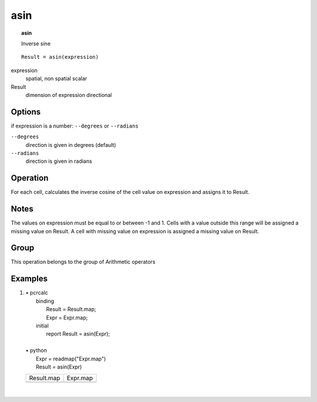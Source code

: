 

.. index::
   single: asin
.. _asin:

****
asin
****
.. topic:: asin

   Inverse sine

::

  Result = asin(expression)

expression
   spatial, non spatial
   scalar

Result
   dimension of expression
   directional

Options
=======

if expression is a number: :literal:`--degrees` or :literal:`--radians`

:literal:`--degrees`
   direction is given in degrees (default)

:literal:`--radians`
   direction is given in radians



Operation
=========


For each cell, calculates the inverse cosine of the cell value on
expression and assigns it to Result.  

Notes
=====


The values on expression must be equal to or between -1 and 1. Cells with a value outside this range will be assigned a missing value on Result. A cell with missing value on expression is assigned a missing value on Result.  

Group
=====
This operation belongs to the group of  Arithmetic operators 

Examples
========
#. 
   | • pcrcalc
   |   binding
   |    Result = Result.map;
   |    Expr = Expr.map;
   |   initial
   |    report Result = asin(Expr);
   |   
   | • python
   |   Expr = readmap("Expr.map")
   |   Result = asin(Expr)

   ======================================= =====================================
   Result.map                              Expr.map                             
   .. image::  ../examples/asin_Result.png .. image::  ../examples/asin_Expr.png
   ======================================= =====================================

   | 

